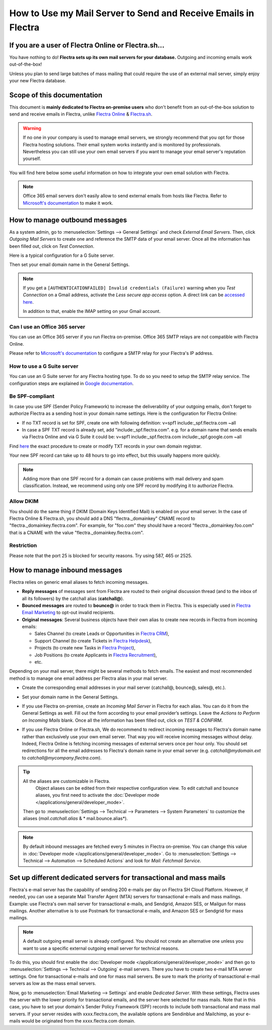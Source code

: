 ===============================================================
How to Use my Mail Server to Send and Receive Emails in Flectra
===============================================================

If you are a user of Flectra Online or Flectra.sh...
====================================================

You have nothing to do! **Flectra sets up its own mail servers for your database.**
Outgoing and incoming emails work out-of-the-box!

Unless you plan to send large batches of mass mailing that could require the 
use of an external mail server, simply enjoy your new Flectra database.


Scope of this documentation
===========================

This document is **mainly dedicated to Flectra on-premise users** who don't
benefit from an out-of-the-box solution to send and receive emails in Flectra,
unlike `Flectra Online <https://www.flectra.com/trial>`__ & `Flectra.sh <https://www.flectra.sh>`__.


.. warning::

    If no one in your company is used to manage email servers, we strongly recommend that
    you opt for those Flectra hosting solutions. Their email system
    works instantly and is monitored by professionals.
    Nevertheless you can still use your own email servers if you want
    to manage your email server's reputation yourself.

You will find here below some useful
information on how to integrate your own email solution with Flectra.

.. note:: Office 365 email servers don't easily allow to send external emails from hosts like Flectra.
    Refer to `Microsoft's documentation <https://support.office.com/en-us/article/How-to-set-up-a-multifunction-device-or-application-to-send-email-using-Office-365-69f58e99-c550-4274-ad18-c805d654b4c4>`__
    to make it work.

How to manage outbound messages
===============================
As a system admin, go to :menuselection:`Settings --> General Settings`
and check *External Email Servers*.
Then, click *Outgoing Mail Servers* to create one and reference the SMTP data of your email server. 
Once all the information has been filled out, click on *Test Connection*.

Here is a typical configuration for a G Suite server.

.. image:: media/outgoing_server.png
    :align: center

Then set your email domain name in the General Settings.

.. note::
   If you get a ``[AUTHENTICATIONFAILED] Invalid credentials (Failure)`` warning when you *Test
   Connection* on a Gmail address, activate the *Less secure app access* option. A direct link can
   be `accessed here <https://myaccount.google.com/lesssecureapps?pli=1>`_.

   In addition to that, enable the IMAP setting on your Gmail account.


Can I use an Office 365 server
------------------------------
You can use an Office 365 server if you run Flectra on-premise.
Office 365 SMTP relays are not compatible with Flectra Online.

Please refer to `Microsoft's documentation <https://support.office.com/en-us/article/How-to-set-up-a-multifunction-device-or-application-to-send-email-using-Office-365-69f58e99-c550-4274-ad18-c805d654b4c4>`__ 
to configure a SMTP relay for your Flectra's IP address.

How to use a G Suite server
---------------------------
You can use an G Suite server for any Flectra hosting type.
To do so you need to setup the SMTP relay service. The configuration steps are explained in 
`Google documentation <https://support.google.com/a/answer/2956491?hl=en>`__.

.. _discuss-email_servers-spf-compliant:

Be SPF-compliant
----------------
In case you use SPF (Sender Policy Framework) to increase the deliverability 
of your outgoing emails, don't forget to authorize Flectra as a sending host in your 
domain name settings. Here is the configuration for Flectra Online:

* If no TXT record is set for SPF, create one with following definition:
  v=spf1 include:_spf.flectra.com ~all
* In case a SPF TXT record is already set, add "include:_spf.flectra.com".
  e.g. for a domain name that sends emails via Flectra Online and via G Suite it could be:
  v=spf1 include:_spf.flectra.com include:_spf.google.com ~all

Find `here <https://www.mail-tester.com/spf/>`__ the exact procedure to 
create or modify TXT records in your own domain registrar.

Your new SPF record can take up to 48 hours to go into effect, 
but this usually happens more quickly.

.. note:: Adding more than one SPF record for a domain can cause problems 
   with mail delivery and spam classification. Instead, we recommend using 
   only one SPF record by modifying it to authorize Flectra.

Allow DKIM
----------
You should do the same thing if DKIM (Domain Keys Identified Mail) 
is enabled on your email server. In the case of Flectra Online & Flectra.sh,
you should add a DNS "flectra._domainkey" CNAME record to 
"flectra._domainkey.flectra.com". 
For example, for "foo.com" they should have a record "flectra._domainkey.foo.com" 
that is a CNAME with the value "flectra._domainkey.flectra.com".

Restriction
-----------
Please note that the port 25 is blocked for security reasons. Try using 587, 465 or 2525.

.. _discuss/email_servers/inbound_messages:

How to manage inbound messages
==============================

Flectra relies on generic email aliases to fetch incoming messages.

* **Reply messages** of messages sent from Flectra are routed to their original 
  discussion thread (and to the inbox of all its followers) by the
  catchall alias (**catchall@**). 

* **Bounced messages** are routed to **bounce@** in order to track them in Flectra.
  This is especially used in `Flectra Email Marketing <https://www.flectra.com/page/email-marketing>`__ 
  to opt-out invalid recipients.    

* **Original messages**: Several business objects have their own alias to 
  create new records in Flectra from incoming emails:

  * Sales Channel (to create Leads or Opportunities in `Flectra CRM <https://www.flectra.com/page/crm>`__),
  
  * Support Channel (to create Tickets in `Flectra Helpdesk <https://www.flectra.com/page/helpdesk>`__),

  * Projects (to create new Tasks in `Flectra Project <https://www.flectra.com/page/project-management>`__),

  * Job Positions (to create Applicants in `Flectra Recruitment <https://www.flectra.com/page/recruitment>`__),

  * etc.

Depending on your mail server, there might be several methods to fetch emails.
The easiest and most recommended method is to manage one email address per Flectra
alias in your mail server.

* Create the corresponding email addresses in your mail server 
  (catchall@, bounce@, sales@, etc.).
* Set your domain name in the General Settings.

  .. image:: media/alias_domain.png
      :align: center

* If you use Flectra on-premise, create an *Incoming Mail Server* in Flectra for each alias. 
  You can do it from the General Settings as well. Fill out the form according 
  to your email provider’s settings. 
  Leave the *Actions to Perform on Incoming Mails* blank. Once all the 
  information has been filled out, click on *TEST & CONFIRM*.

.. image:: media/incoming_server.png
    :align: center

* If you use Flectra Online or Flectra.sh, We do recommend to redirect incoming messages 
  to Flectra's domain name rather than exclusively use your own email server. 
  That way you will receive incoming messages without delay. Indeed, Flectra Online is fetching
  incoming messages of external servers once per hour only. 
  You should set redirections for all the email addresses to Flectra's domain name in your 
  email server (e.g. *catchall@mydomain.ext* to *catchall@mycompany.flectra.com*).

.. tip:: All the aliases are customizable in Flectra.
   Object aliases can be edited from their  respective configuration view.
   To edit catchall and bounce aliases, you first need to activate the
   :doc:`Developer mode </applications/general/developer_mode>`.

 Then go to :menuselection:`Settings --> Technical --> Parameters --> System Parameters`
 to customize the aliases (*mail.catchall.alias* & * mail.bounce.alias*).

 .. image:: media/system_parameters.png
    :align: center

.. note:: By default inbound messages are fetched every 5 minutes in Flectra on-premise.
   You can change this value in :doc:`Developer mode </applications/general/developer_mode>`.
   Go to :menuselection:`Settings --> Technical --> Automation -->
   Scheduled Actions` and look for *Mail: Fetchmail Service*.

.. _Office 365 documentation:
    https://support.office.com/en-us/article/how-to-set-up-a-multifunction-device-or-application-to-send-email-using-office-365-69f58e99-c550-4274-ad18-c805d654b4c4

Set up different dedicated servers for transactional and mass mails
===================================================================

Flectra's e-mail server has the capability of sending 200 e-mails per day on Flectra SH Cloud Platform.
However, if needed, you can use a separate Mail Transfer Agent (MTA) servers for transactional
e-mails and mass mailings.
Example: use Flectra's own mail server for transactional e-mails, and Sendgrid, Amazon SES, or Mailgun
for mass mailings. Another alternative is to use Postmark for transactional e-mails, and Amazon SES
or Sendgrid for mass mailings.

.. note::
   A default outgoing email server is already configured. You should not create an alternative one
   unless you want to use a specific external outgoing email server for technical reasons.

To do this, you should first enable the :doc:`Developer mode
</applications/general/developer_mode>` and then go to :menuselection:`Settings --> Technical
--> Outgoing` e-mail servers. There you have to create two e-mail MTA server settings. One for
transactional e-mails and one for mass mail servers. Be sure to mark the priority of transactional
e-mail servers as low as the mass email servers.

Now, go to :menuselection:`Email Marketing --> Settings` and enable *Dedicated Server*.
With these settings, Flectra uses the server with the lower priority for transactional emails, and the
server here selected for mass mails.
Note that in this case, you have to set your domain's Sender Policy Framework (SPF) records to
include both transactional and mass mail servers. If your server resides with xxxx.flectra.com, the
available options are Sendinblue and Mailchimp, as your e-mails would be originated from the
xxxx.flectra.com domain.